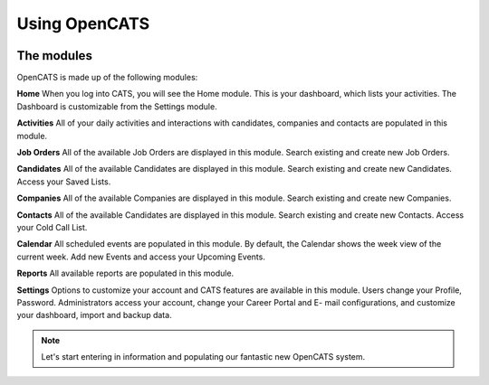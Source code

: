 Using OpenCATS
==============

.. image:: ../docs/_static/uoc1.png

The modules
-----------

OpenCATS is made up of the following modules:

**Home** When you log into CATS, you will see the Home module. This is your dashboard, which
lists your activities. The Dashboard is customizable from the Settings module.

**Activities** All of your daily activities and interactions with candidates, companies and contacts are populated in this module.

**Job Orders**  All of the available Job Orders are displayed in this module. Search existing and create new Job Orders.

**Candidates** All of the available Candidates are displayed in this module. Search existing and create new Candidates. Access your Saved Lists.

**Companies** All of the available Companies are displayed in this module. Search existing and create new Companies.

**Contacts** All of the available Candidates are displayed in this module. Search existing and create new Contacts. Access your Cold Call List.

**Calendar** All scheduled events are populated in this module. By default, the Calendar shows the week view of the current week. Add new Events and access your Upcoming Events.

**Reports** All available reports are populated in this module.

**Settings** Options to customize your account and CATS features are available in this module. Users
change your Profile, Password. Administrators access your account, change your Career Portal and E- mail configurations, and customize your dashboard, import and backup data.

.. note:: Let's start entering in information and populating our fantastic new OpenCATS system.
